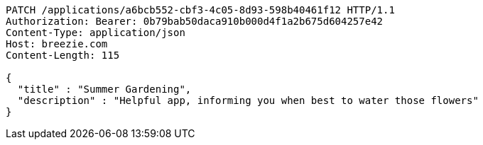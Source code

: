 [source,http,options="nowrap"]
----
PATCH /applications/a6bcb552-cbf3-4c05-8d93-598b40461f12 HTTP/1.1
Authorization: Bearer: 0b79bab50daca910b000d4f1a2b675d604257e42
Content-Type: application/json
Host: breezie.com
Content-Length: 115

{
  "title" : "Summer Gardening",
  "description" : "Helpful app, informing you when best to water those flowers"
}
----